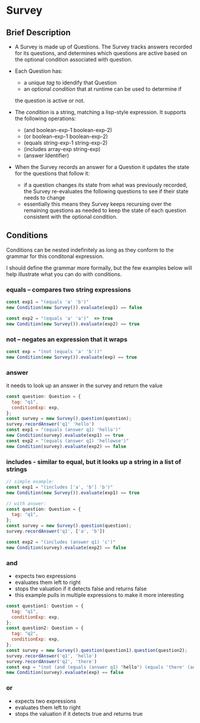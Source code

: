 * Survey 

** Brief Description

- A Survey is made up of Questions. The Survey tracks answers recorded for its questions, and determines which questions are active based on the optional condition associated with question.

- Each Question has:
    - a unique /tag/ to idendify that Question
    - an optional /condition/ that at runtime can be used to determine if
    the question is active or not.

- The /condition/ is a string, matching a lisp-style expression. It supports the following operations:
    - (and boolean-exp-1 boolean-exp-2)
    - (or boolean-exp-1 boolean-exp-2)
    - (equals string-exp-1 string-exp-2)
    - (includes array-exp string-exp)
    - (answer Identifier)

- When the Survey records an answer for a Question it updates the state for the questions that follow it:
    - if a question changes its state from what was previously recorded, the Survey re-evaluates the following questions to see if their state needs to change
    - essentially this means they Survey keeps recursing over the remaining questions as needed to keep the state of each question consistent with the optional condition.

** Conditions

Conditions can be nested indefinitely as long as they conform to the grammar for this conditonal expression.

I should define the grammar more formally, but the few examples below will help illustrate what you can do with conditions.

*** equals -- compares two string expressions

#+BEGIN_SRC js
    const exp1 = "(equals 'a' 'b')"
    new Condition(new Survey()).evaluate(exp1) == false

    const exp2 = "(equals 'a' 'a')"  => true
    new Condition(new Survey()).evaluate(exp2) == true
#+END_SRC

*** not -- negates an expression that it wraps

#+BEGIN_SRC js
    const exp = "(not (equals 'a' 'b'))"
    new Condition(new Survey()).evaluate(exp) == true
#+END_SRC

*** answer
    it needs to look up an answer in the survey and return the value

#+BEGIN_SRC js
    const question: Question = {
      tag: "q1",
      conditionExp: exp,
    };
    const survey = new Survey().question(question);
    survey.recordAnswer('q1' 'hello')
    const exp1 = "(equals (answer q1) 'hello')"
    new Condition(survey).evaluate(exp1) == true
    const exp2 = "(equals (answer q1) 'hellowse')"
    new Condition(survey).evaluate(exp2) == false
#+END_SRC

*** includes - similar to equal, but it looks up a string in a list of strings

#+BEGIN_SRC js
    // simple example:
    const exp1 = "(includes ['a', 'b'] 'b')"
    new Condition(new Survey()).evaluate(exp1) == true

    // with answer:
    const question: Question = {
      tag: "q1",
    };
    const survey = new Survey().question(question);
    survey.recordAnswer('q1', ['a', 'b'])

    const exp2 = "(includes (answer q1) 'c')"
    new Condition(survey).evaluate(exp2) == false
#+END_SRC

*** and
    - expects two expressions
    - evaluates them left to right
    - stops the valuation if it detects false and returns false
    - this example pulls in multiple expressions to make it more interesting
#+BEGIN_SRC js
    const question1: Question = {
      tag: "q1",
      conditionExp: exp,
    };
    const question2: Question = {
      tag: "q2",
      conditionExp: exp,
    };
    const survey = new Survey().question(question1).question(question2);
    survey.recordAnswer('q1', 'hello')
    survey.recordAnswer('q2', 'there') 
    const exp = "(not (and (equals (answer q1) "hello") (equals 'there' (answer q2))))" 
    new Condition(survey).evaluate(exp) == false
#+END_SRC

*** or
    - expects two expressions
    - evaluates them left to right
    - stops the valuation if it detects true and returns true
